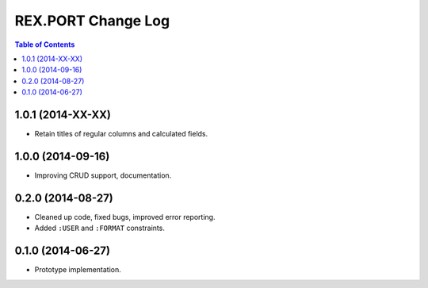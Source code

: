 ***********************
  REX.PORT Change Log
***********************

.. contents:: Table of Contents


1.0.1 (2014-XX-XX)
==================

* Retain titles of regular columns and calculated fields.


1.0.0 (2014-09-16)
==================

* Improving CRUD support, documentation.


0.2.0 (2014-08-27)
==================

* Cleaned up code, fixed bugs, improved error reporting.
* Added ``:USER`` and ``:FORMAT`` constraints.


0.1.0 (2014-06-27)
==================

* Prototype implementation.


